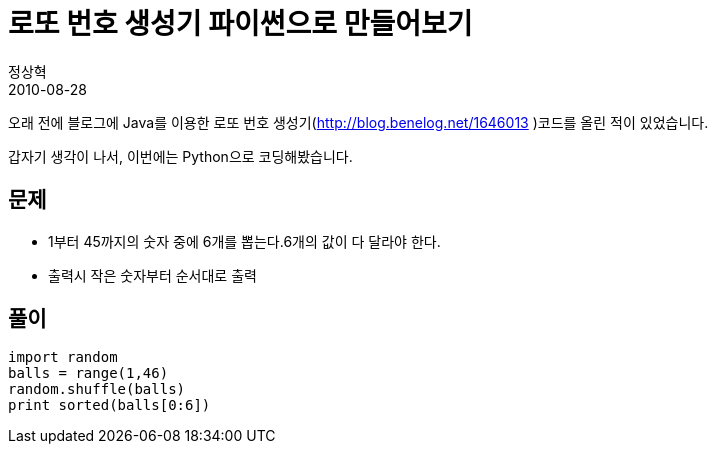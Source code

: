 = 로또 번호 생성기 파이썬으로 만들어보기
정상혁
2010-08-28
:jbake-type: post
:jbake-status: published
:jbake-tags: 코딩연습,Lotto,Python
:jabke-rootpath: /
:rootpath: /
:content.rootpath: /
:idprefix:

오래 전에 블로그에 Java를 이용한 로또 번호 생성기(http://blog.benelog.net/1646013 )코드를 올린 적이 있었습니다.

갑자기 생각이 나서, 이번에는 Python으로 코딩해봤습니다.

== 문제
* 1부터 45까지의 숫자 중에 6개를 뽑는다.6개의 값이 다 달라야 한다.
* 출력시 작은 숫자부터 순서대로 출력

== 풀이
[source,python]
----
import random
balls = range(1,46)
random.shuffle(balls)
print sorted(balls[0:6])
----
